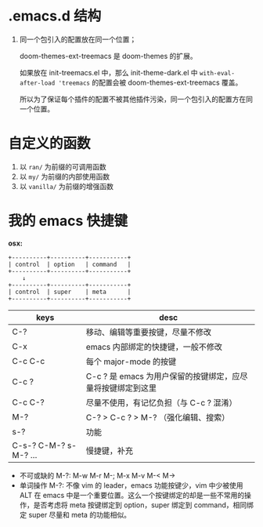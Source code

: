 #+STARTUP: showall noindent


* .emacs.d 结构
1. 同一个包引入的配置放在同一个位置；

   doom-themes-ext-treemacs 是 doom-themes 的扩展。

   如果放在 init-treemacs.el 中，那么 init-theme-dark.el 中 ~with-eval-after-load 'treemacs~ 的配置会被 doom-themes-ext-treemacs 覆盖。

   所以为了保证每个插件的配置不被其他插件污染，同一个包引入的配置方在同一个位置。


* 自定义的函数
1. 以 ~ran/~ 为前缀的可调用函数
2. 以 ~my/~ 为前缀的内部使用函数
3. 以 ~vanilla/~ 为前缀的增强函数


* 我的 emacs 快捷键

*osx:*

#+begin_example
  +----------+----------+-----------+
  | control  | option   | command   |
  +----------+----------+-----------+
      ↓
  +----------+----------+-----------+
  | control  | super    | meta      |
  +----------+----------+-----------+
#+end_example

| keys                  | desc                                                        |
|-----------------------+-------------------------------------------------------------|
| C-?                   | 移动、编辑等重要按键，尽量不修改                            |
| C-x                   | emacs 内部绑定的快捷键，一般不修改                          |
| C-c C-c               | 每个 major-mode 的按键                                      |
| C-c ?                 | C-c ? 是 emacs 为用户保留的按键绑定，应尽量将按键绑定到这里 |
| C-c C-?               | 尽量不使用，有记忆负担（与 C-c ? 混淆）                     |
| M-?                   | C-? > C-c ? > M-? （强化编辑、搜索）                        |
| s-?                   | 功能                                                        |
| C-s-? C-M-? s-M-? ... | 慢捷键，补充                                                |


- 不可或缺的 M-?: M-w M-r M-; M-x M-v M-< M->
- 单词操作 M-?: 不像 vim 的 leader，emacs 功能按键少，vim 中少被使用 ALT 在 emacs 中是一个重要位置。这么一个按键绑定的却是一些不常用的操作，是否考虑将 meta 按键绑定到 option，super 绑定到 command，相同绑定 super 尽量和 meta 的功能相似。
